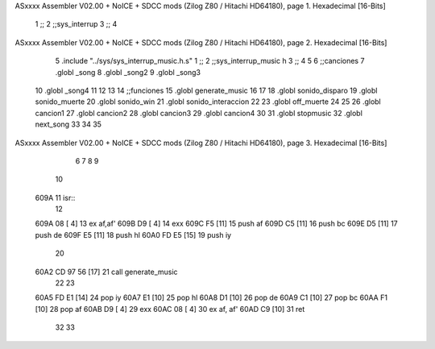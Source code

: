 ASxxxx Assembler V02.00 + NoICE + SDCC mods  (Zilog Z80 / Hitachi HD64180), page 1.
Hexadecimal [16-Bits]



                              1 ;;
                              2 ;;sys_interrup
                              3 ;;
                              4 
ASxxxx Assembler V02.00 + NoICE + SDCC mods  (Zilog Z80 / Hitachi HD64180), page 2.
Hexadecimal [16-Bits]



                              5 .include "../sys/sys_interrup_music.h.s"
                              1 ;;
                              2 ;;sys_interrup_music h
                              3 ;;
                              4 
                              5 
                              6 ;;canciones
                              7 .globl _song
                              8 .globl _song2
                              9 .globl _song3
                             10 .globl _song4
                             11 
                             12 
                             13 
                             14 ;;funciones
                             15 .globl generate_music
                             16 
                             17 
                             18 .globl sonido_disparo
                             19 .globl sonido_muerte
                             20 .globl sonido_win
                             21 .globl sonido_interaccion
                             22 
                             23 .globl off_muerte
                             24 
                             25 
                             26 .globl cancion1
                             27 .globl cancion2
                             28 .globl cancion3
                             29 .globl cancion4
                             30 
                             31 .globl stopmusic
                             32 .globl next_song
                             33 
                             34 
                             35 
ASxxxx Assembler V02.00 + NoICE + SDCC mods  (Zilog Z80 / Hitachi HD64180), page 3.
Hexadecimal [16-Bits]



                              6 
                              7 
                              8 
                              9 
                             10 
   609A                      11 isr::
                             12 
   609A 08            [ 4]   13 	ex af,af'
   609B D9            [ 4]   14 	exx
   609C F5            [11]   15 	push af
   609D C5            [11]   16 	push bc
   609E D5            [11]   17 	push de
   609F E5            [11]   18 	push hl
   60A0 FD E5         [15]   19 	push iy
                             20 
   60A2 CD 97 56      [17]   21 	call generate_music
                             22 
                             23 
   60A5 FD E1         [14]   24  	pop iy
   60A7 E1            [10]   25  	pop hl
   60A8 D1            [10]   26  	pop de
   60A9 C1            [10]   27  	pop bc
   60AA F1            [10]   28  	pop af
   60AB D9            [ 4]   29  	exx
   60AC 08            [ 4]   30  	ex af, af'
   60AD C9            [10]   31 ret
                             32 
                             33 
